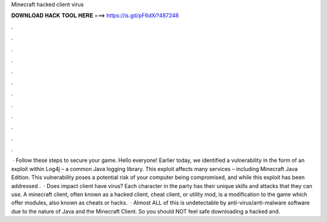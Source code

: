 Minecraft hacked client virus

𝐃𝐎𝐖𝐍𝐋𝐎𝐀𝐃 𝐇𝐀𝐂𝐊 𝐓𝐎𝐎𝐋 𝐇𝐄𝐑𝐄 ===> https://is.gd/pF6dXi?487248

.

.

.

.

.

.

.

.

.

.

.

.

 · Follow these steps to secure your game. Hello everyone! Earlier today, we identified a vulnerability in the form of an exploit within Log4j – a common Java logging library. This exploit affects many services – including Minecraft Java Edition. This vulnerability poses a potential risk of your computer being compromised, and while this exploit has been addressed .  · Does impact client have virus? Each character in the party has their unique skills and attacks that they can use. A minecraft client, often known as a hacked client, cheat client, or utility mod, is a modification to the game which offer modules, also known as cheats or hacks.  · Almost ALL of this is undetectable by anti-virus/anti-malware software due to the nature of Java and the Minecraft Client. So you should NOT feel safe downloading a hacked  and.